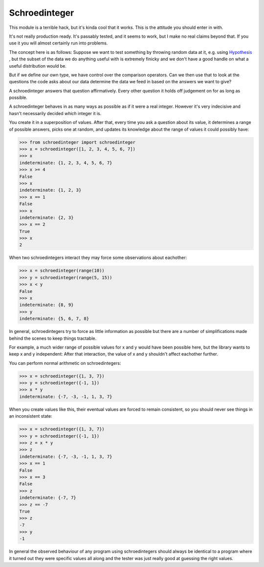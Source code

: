 Schroedinteger
==============

This module is a terrible hack, but it's kinda cool that it works. This is the
attitude you should enter in with.

It's not really production ready. It's passably tested, and it seems to work,
but I make no real claims beyond that. If you use it you will almost certainly
run into problems.

The concept here is as follows: Suppose we want to test something by throwing
random data at it, e.g. using `Hypothesis <http://hypothesis.readthedocs.org>`_
, but the subset of the data we do anything useful with is extremely finicky
and we don't have a good handle on what a useful distribution would be.

But if we define our own type, we have control over the comparison operators.
Can we then use that to look at the questions the code asks about our data
determine the data we feed in based on the answers we want to give?

A schroedinteger answers that question affirmatively. Every other question it
holds off judgement on for as long as possible.

A schroedinteger behaves in as many ways as possible as if it were a real
integer. However it's very indecisive and hasn't necessarily decided *which*
integer it is.

You create it in a superposition of values. After that, every time you ask a
question about its value, it determines a range of possible answers, picks one
at random, and updates its knowledge about the range of values it could
possibly have:

.. code:: pycon

    >>> from schroedinteger import schroedinteger
    >>> x = schroedinteger([1, 2, 3, 4, 5, 6, 7])
    >>> x
    indeterminate: {1, 2, 3, 4, 5, 6, 7}
    >>> x >= 4
    False
    >>> x
    indeterminate: {1, 2, 3}
    >>> x == 1
    False
    >>> x
    indeterminate: {2, 3}
    >>> x == 2
    True
    >>> x
    2

When two schroedintegers interact they may force some observations about
eachother:


.. code:: pycon

    >>> x = schroedinteger(range(10))
    >>> y = schroedinteger(range(5, 15))
    >>> x < y
    False
    >>> x
    indeterminate: {8, 9}
    >>> y
    indeterminate: {5, 6, 7, 8}


In general, schroedintegers try to force as little information as possible but
there are a number of simplifications made behind the scenes to keep things
tractable.

For example, a much wider range of possible values for x and y would have been
possible here, but the library wants to keep x and y independent: After that
interaction, the value of x and y shouldn't affect eachother further.

You can perform normal arithmetic on schroedintegers:

.. code:: pycon

    >>> x = schroedinteger({1, 3, 7})
    >>> y = schroedinteger({-1, 1})
    >>> x * y
    indeterminate: {-7, -3, -1, 1, 3, 7}

When you create values like this, their eventual values are forced to remain
consistent, so you should never see things in an inconsistent state:


.. code:: pycon

    >>> x = schroedinteger({1, 3, 7})
    >>> y = schroedinteger({-1, 1})
    >>> z = x * y
    >>> z
    indeterminate: {-7, -3, -1, 1, 3, 7}
    >>> x == 1
    False
    >>> x == 3
    False
    >>> z
    indeterminate: {-7, 7}
    >>> z == -7
    True
    >>> z
    -7
    >>> y
    -1

In general the observed behaviour of any program using schroedintegers should
always be identical to a program where it turned out they were specific values
all along and the tester was just really good at guessing the right values.
